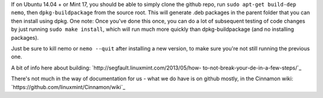 If on Ubuntu 14.04 + or Mint 17, you should be able to simply clone the github
repo, run ``sudo apt-get build-dep nemo``, then ``dpkg-buildpackage`` from the
source root.  This will generate .deb packages in the parent folder that you
can then install using dpkg.  One note:  Once you've done this once, you can do
a lot of subsequent testing of code changes by just running ``sudo make
install``, which will run much more quickly than dpkg-buildpackage (and no
installing packages).

Just be sure to kill nemo or ``nemo --quit`` after installing a new version, to
make sure you're not still running the previous one.

A bit of info here about building: `http://segfault.linuxmint.com/2013/05/how-
to-not-break-your-de-in-a-few-steps/`_

There's not much in the way of documentation for us - what we do have is on
github mostly, in the Cinnamon wiki:
`https://github.com/linuxmint/Cinnamon/wiki`_
